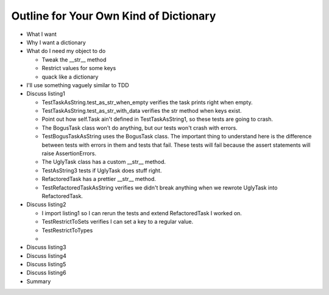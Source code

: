 +++++++++++++++++++++++++++++++++++++++
Outline for Your Own Kind of Dictionary
+++++++++++++++++++++++++++++++++++++++

*   What I want

*   Why I want a dictionary

*   What do I need my object to do

    *   Tweak the __str__ method
    *   Restrict values for some keys
    *   quack like a dictionary

*   I'll use something vaguely similar to TDD

*   Discuss listing1

    *   TestTaskAsString.test_as_str_when_empty verifies the task prints right when empty.
    *   TestTaskAsString.test_as_str_with_data verifies the str method when keys exist.
    *   Point out how self.Task ain't defined in TestTaskAsString1, so
        these tests are going to crash.

    *   The BogusTask class won't do anything, but our tests won't crash
        with errors.

    *   TestBogusTaskAsString uses the BogusTask class.  The important thing to
        understand here is the difference between tests with errors in
        them and tests that fail.  These tests will fail because the
        assert statements will raise AssertionErrors.

    *   The UglyTask class has a custom __str__ method.

    *   TestAsString3 tests if UglyTask does stuff right.

    *   RefactoredTask has a prettier __str__ method.

    *   TestRefactoredTaskAsString verifies we didn't break anything
        when we rewrote UglyTask into RefactoredTask.

*   Discuss listing2

    *   I import listing1 so I can rerun the tests and extend
        RefactoredTask I worked on.

    *   TestRestrictToSets verifies I can set a key to a regular value.

    
    *   TestRestrictToTypes

    *   


*   Discuss listing3

*   Discuss listing4

*   Discuss listing5

*   Discuss listing6

*   Summary
